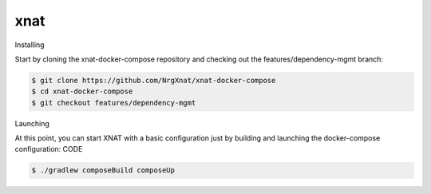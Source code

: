xnat
====

Installing

Start by cloning the xnat-docker-compose repository and checking out the features/dependency-mgmt branch:

.. code:: Bash

   $ git clone https://github.com/NrgXnat/xnat-docker-compose
   $ cd xnat-docker-compose
   $ git checkout features/dependency-mgmt

Launching

At this point, you can start XNAT with a basic configuration just by building and launching the docker-compose configuration:
CODE

.. code:: Bash

   $ ./gradlew composeBuild composeUp


